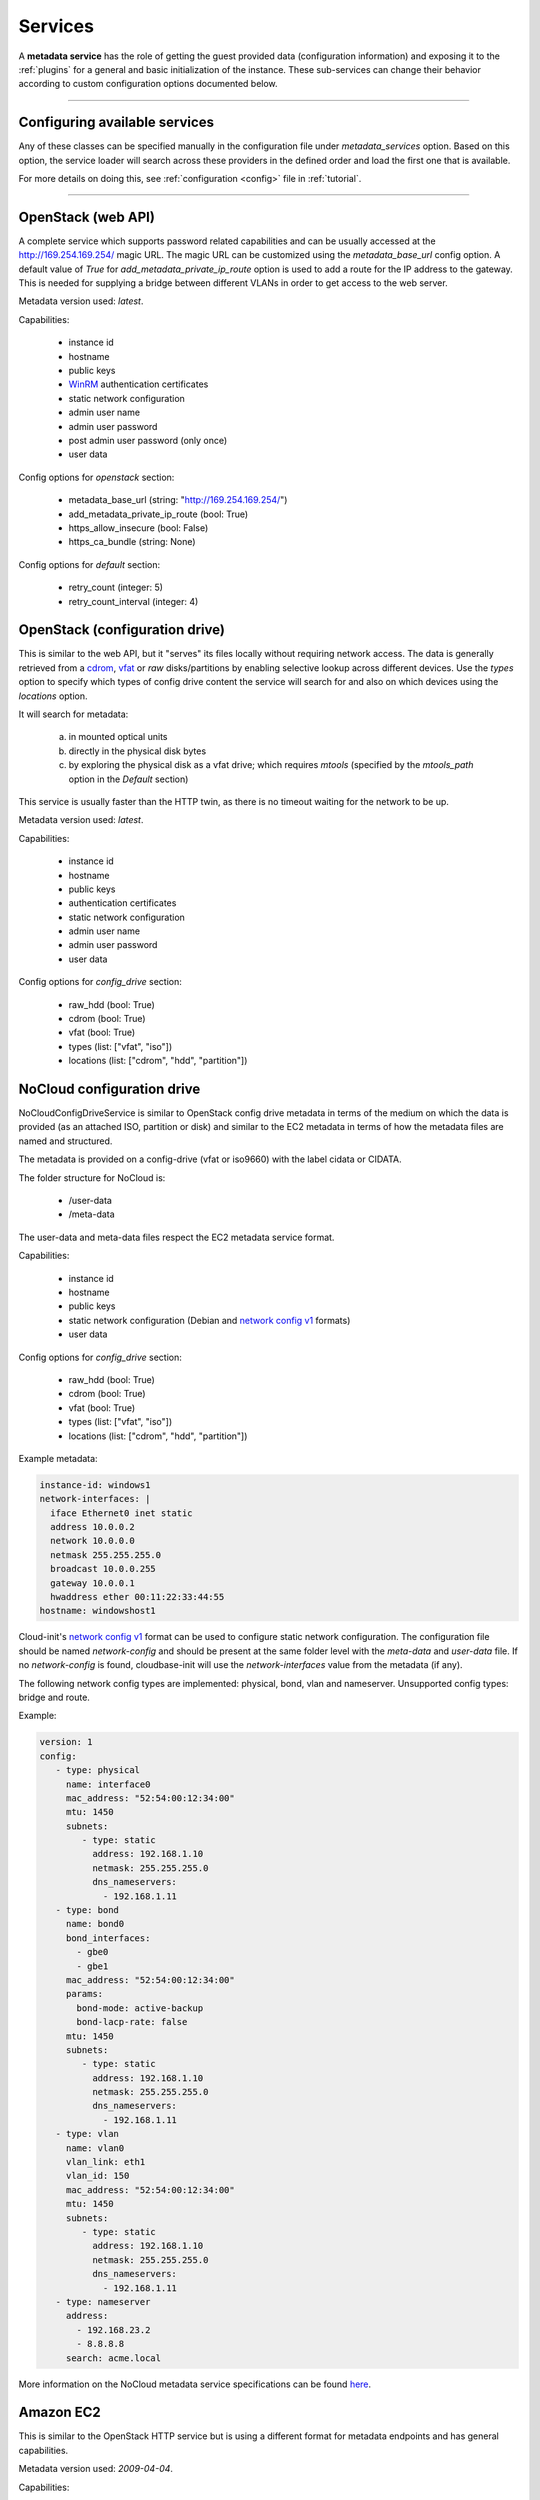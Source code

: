 Services
========

A **metadata service** has the role of getting the guest provided data
(configuration information) and exposing it to the :ref:`plugins` for a
general and basic initialization of the instance.
These sub-services can change their behavior according to custom
configuration options documented below.


------


Configuring available services
------------------------------

Any of these classes can be specified manually in the configuration file
under `metadata_services` option. Based on this option, the service loader
will search across these providers in the defined order and load the first
one that is available.

For more details on doing this, see :ref:`configuration <config>`
file in :ref:`tutorial`.


------


.. _httpservice:

OpenStack (web API)
-------------------

.. class:: cloudbaseinit.metadata.services.httpservice.HttpService

A complete service which supports password related capabilities and
can be usually accessed at the http://169.254.169.254/ magic URL.
The magic URL can be customized using the `metadata_base_url` config option.
A default value of *True* for `add_metadata_private_ip_route` option is used
to add a route for the IP address to the gateway. This is needed for supplying
a bridge between different VLANs in order to get access to the web server.

Metadata version used: `latest`.

Capabilities:

    * instance id
    * hostname
    * public keys
    * `WinRM <https://docs.microsoft.com/en-us/windows/win32/winrm/authentication-for-remote-connections#client-certificate-based-authentication>`_ authentication certificates
    * static network configuration
    * admin user name
    * admin user password
    * post admin user password (only once)
    * user data

Config options for `openstack` section:

    * metadata_base_url (string: "http://169.254.169.254/")
    * add_metadata_private_ip_route (bool: True)
    * https_allow_insecure (bool: False)
    * https_ca_bundle (string: None)

Config options for `default` section:

    * retry_count (integer: 5)
    * retry_count_interval (integer: 4)


.. _configdrive:

OpenStack (configuration drive)
-------------------------------

.. class:: cloudbaseinit.metadata.services.configdrive.ConfigDriveService

This is similar to the web API, but it "serves" its files locally without
requiring network access. The data is generally retrieved from a
`cdrom <https://en.wikipedia.org/wiki/ISO_9660>`_,
`vfat <https://en.wikipedia.org/wiki/File_Allocation_Table#VFAT>`_ or
*raw* disks/partitions by enabling selective lookup across different devices.
Use the `types` option to specify which types of config drive
content the service will search for and also on which devices using the
`locations` option.

It will search for metadata:

    a. in mounted optical units
    b. directly in the physical disk bytes
    c. by exploring the physical disk as a vfat drive; which requires
       *mtools* (specified by the `mtools_path` option in the `Default` section)

This service is usually faster than the HTTP twin, as there is no timeout
waiting for the network to be up.

Metadata version used: `latest`.

Capabilities:

    * instance id
    * hostname
    * public keys
    * authentication certificates
    * static network configuration
    * admin user name
    * admin user password
    * user data

Config options for `config_drive` section:

    * raw_hdd (bool: True)
    * cdrom (bool: True)
    * vfat (bool: True)
    * types (list: ["vfat", "iso"])
    * locations (list: ["cdrom", "hdd", "partition"])


.. _nocloudconfigdrive:

NoCloud configuration drive
-------------------------------

.. class:: cloudbaseinit.metadata.services.nocloudservice.NoCloudConfigDriveService

NoCloudConfigDriveService is similar to OpenStack config drive metadata in terms of
the medium on which the data is provided (as an attached ISO, partition or disk) and
similar to the EC2 metadata in terms of how the metadata files are named and structured.

The metadata is provided on a config-drive (vfat or iso9660) with the label cidata or CIDATA.

The folder structure for NoCloud is:

  * /user-data
  * /meta-data

The user-data and meta-data files respect the EC2 metadata service format.

Capabilities:

    * instance id
    * hostname
    * public keys
    * static network configuration (Debian and `network config v1
      <https://cloudinit.readthedocs.io/en/22.4.2/topics/network-config-format-v1.html>`__
      formats)
    * user data

Config options for `config_drive` section:

    * raw_hdd (bool: True)
    * cdrom (bool: True)
    * vfat (bool: True)
    * types (list: ["vfat", "iso"])
    * locations (list: ["cdrom", "hdd", "partition"])

Example metadata:

.. code-block:: yaml

    instance-id: windows1
    network-interfaces: |
      iface Ethernet0 inet static
      address 10.0.0.2
      network 10.0.0.0
      netmask 255.255.255.0
      broadcast 10.0.0.255
      gateway 10.0.0.1
      hwaddress ether 00:11:22:33:44:55
    hostname: windowshost1

Cloud-init's `network config v1
<https://cloudinit.readthedocs.io/en/latest/topics/network-config-format-v1.html>`_
format can be used to configure static network configuration.
The configuration file should be named `network-config` and should be present
at the same folder level with the `meta-data` and `user-data` file.
If no `network-config` is found, cloudbase-init will use the `network-interfaces`
value from the metadata (if any).

The following network config types are implemented: physical, bond, vlan and
nameserver.
Unsupported config types: bridge and route.

Example:

.. code-block:: yaml

    version: 1
    config:
       - type: physical
         name: interface0
         mac_address: "52:54:00:12:34:00"
         mtu: 1450
         subnets:
            - type: static
              address: 192.168.1.10
              netmask: 255.255.255.0
              dns_nameservers:
                - 192.168.1.11
       - type: bond
         name: bond0
         bond_interfaces:
           - gbe0
           - gbe1
         mac_address: "52:54:00:12:34:00"
         params:
           bond-mode: active-backup
           bond-lacp-rate: false
         mtu: 1450
         subnets:
            - type: static
              address: 192.168.1.10
              netmask: 255.255.255.0
              dns_nameservers:
                - 192.168.1.11
       - type: vlan
         name: vlan0
         vlan_link: eth1
         vlan_id: 150
         mac_address: "52:54:00:12:34:00"
         mtu: 1450
         subnets:
            - type: static
              address: 192.168.1.10
              netmask: 255.255.255.0
              dns_nameservers:
                - 192.168.1.11
       - type: nameserver
         address:
           - 192.168.23.2
           - 8.8.8.8
         search: acme.local

More information on the NoCloud metadata service specifications can be found
`here <https://cloudinit.readthedocs.io/en/latest/topics/datasources/nocloud.html>`_.

Amazon EC2
----------

.. class:: cloudbaseinit.metadata.services.ec2service.EC2Service

This is similar to the OpenStack HTTP service but is using a different
format for metadata endpoints and has general capabilities.

Metadata version used: `2009-04-04`.

Capabilities:

    * instance id
    * hostname
    * public keys
    * user data

Config options for `ec2` section:

    * metadata_base_url (string: "http://169.254.169.254/")
    * add_metadata_private_ip_route (bool: True)
    * https_allow_insecure (bool: False)
    * https_ca_bundle (string: None)

Config options for `default` section:

    * retry_count (integer: 5)
    * retry_count_interval (integer: 4)

.. note:: http://docs.aws.amazon.com/AWSEC2/latest/UserGuide/ec2-instance-metadata.html


Apache CloudStack (DataServer)
-----------------

.. class:: cloudbaseinit.metadata.services.cloudstack.DataServer

Another web-based service which usually uses "data-server" DNS record or DHCP addresses for
retrieving content. If no metadata can be found at the `metadata_base_url`,
the service will look for the metadata at the DHCP server URL.

Capabilities:

    * instance id
    * hostname
    * public keys
    * admin user password
    * poll for, post, delete admin user password (each reboot)
    * user data

Config options for `cloudstack` section:

    * metadata_base_url (string: "http://data-server/")
    * password_server_port (int: 8080)
    * add_metadata_private_ip_route (bool: True)
    * https_allow_insecure (bool: False)
    * https_ca_bundle (string: None)

Config options for `default` section:

    * retry_count (integer: 5)
    * retry_count_interval (integer: 4)

.. note:: By design, this service can update the password anytime, so it will
          cause the `setuserpassword` plugin to run at every boot and
          by security concerns, the password is deleted right after retrieval
          and no updating will occur until a new password is available on the
          server.

.. _configdrive:

Apache CloudStack (ConfigDrive)
-------------------------------

.. class:: cloudbaseinit.metadata.services.cloudstack.ConfigDrive

CloudStack also provides meta-data and user-data with help of CD-ROM without
requiring network access.

This service is usually faster than the HTTP twin, as there is no timeout
waiting for the network to be up.

Metadata version used: `latest`.

Capabilities:

    * instance id
    * hostname
    * public keys
    * admin user password
    * user data

Config options for `cloudstack` section:

    * disk_label (string: "config-2")

.. note:: By design, this service can update the password anytime, so it will
    cause the `setuserpassword` plugin to run at every boot and the password hash
    is stored right after retrieval and no updating will occur until a new password
    is available on the server.

OpenNebula Service
------------------

.. class:: cloudbaseinit.metadata.services.opennebulaservice.OpenNebulaService

The *OpenNebula* provider is related to configuration drive and searches for
a specific context file which holds all the available info. The provided
details are exposed as bash variables gathered in a shell script.

Capabilities:

    * hardcoded instance id to `iid-dsopennebula`
    * hostname
    * public keys
    * static network configuration
    * user data

Config options for `default` section:

    * retry_count (integer: 5)
    * retry_count_interval (integer: 4)


Ubuntu MaaS
-----------

.. class:: cloudbaseinit.metadata.services.maasservice.MaaSHttpService

This metadata service usually works with instances on baremetal and
uses web requests for retrieving the available exposed metadata. It uses
`OAuth <http://oauth.net/>`_ to secure the requests.

Metadata version used: `2012-03-01`.

Capabilities:

    * instance id
    * hostname
    * public keys
    * `WinRM <https://docs.microsoft.com/en-us/windows/win32/winrm/authentication-for-remote-connections#client-certificate-based-authentication>`_ authentication certificates
    * static network configuration
    * user data

Config options for `maas` section:

    * metadata_base_url (string: None)
    * oauth_consumer_key (string: None)
    * oauth_consumer_secret (string: None)
    * oauth_token_key (string: None)
    * oauth_token_secret (string: None)
    * https_allow_insecure (bool: False)
    * https_ca_bundle (string: None)

Config options for `default` section:

    * retry_count (integer: 5)
    * retry_count_interval (integer: 4)

.. note:: By design, the configuration options are set by an agent
          called `curtin <https://curtin.readthedocs.io/en/latest/topics/overview.html>`_
          which runs the hooks that set the config values.
          On Windows, these hooks need to be present in the root directory:
          `Windows curtin hooks <https://github.com/cloudbase/windows-curtin-hooks>`_.


Open Virtualization Format (OVF)
--------------------------------

.. class:: cloudbaseinit.metadata.services.ovfservice.OvfService

The *OVF* provider searches data from OVF environment ISO transport.

Capabilities:

    * instance id (hardcoded to `iid-ovf` if not present)
    * hostname
    * public keys
    * admin user name
    * admin user password
    * user data

Config options:

    * config_file_name (string: "ovf-env.xml")
    * drive_label (string: "OVF ENV")
    * ns (string: "oe")

Packet Service
--------------

.. class:: cloudbaseinit.metadata.services.packet.PacketService

`Packet <packet.net>`_ metadata service provides the metadata for baremetal servers
at the magic URL `https://metadata.packet.net/`.

Capabilities:

    * instance id
    * hostname
    * public keys
    * post admin user password (only once)
    * user data
    * call home on successful provision

Config options for `packet` section:

    * metadata_base_url (string: "https://metadata.packet.net/")
    * https_allow_insecure (bool: False)
    * https_ca_bundle (string: None)

Config options for `default` section:

    * retry_count (integer: 5)
    * retry_count_interval (integer: 4)


Azure Service
--------------

.. class:: cloudbaseinit.metadata.services.azureservice.AzureService

`Azure <https://azure.microsoft.com/>`_ metadata service provides the metadata
for Microsoft Azure cloud platform.

Azure metadata is offered via multiple sources like HTTP metadata, config-drive metadata
and KVP (Hyper-V Key-Value Pair Data Exchange).
This implementation uses only HTTP and config-drive metadata sources.

Azure service implements the interface to notify the cloud provider when the instance
has started provisioning, completed provisioning and if the provisioning failed.

Metadata version used: `2015-04-05`.

Capabilities:

    * instance id
    * hostname
    * public keys
    * `WinRM <https://docs.microsoft.com/en-us/windows/win32/winrm/authentication-for-remote-connections#client-certificate-based-authentication>`_ authentication certificates
    * admin user name
    * admin user password
    * user data
    * post RDP certificate thumbprint
    * provisioning status
    * Windows Update status
    * VM agent configuration
    * licensing configuration
    * ephemeral disk warning

Config options for `azure` section:

    * transport_cert_store_name (string: Windows Azure Environment")

Config options for `default` section:

    * retry_count (integer: 5)
    * retry_count_interval (integer: 4)

Empty Metadata Service
----------------------

.. class:: cloudbaseinit.metadata.services.base.EmptyMetadataService

The empty metadata service can be used to run plugins that do not
rely on metadata service information, like setting NTP, MTU,
extending volumes, local scripts execution, licensing, etc.

It can be used also as a fallback metadata service, in case no other
previous metadata service could be loaded.

EmptyMetadataService does not support the following plugins:
  * cloudbaseinit.plugins.windows.createuser.CreateUserPlugin
  * cloudbaseinit.plugins.common.setuserpassword.SetUserPasswordPlugin
  * cloudbaseinit.plugins.common.sshpublickeys.SetUserSSHPublicKeysPlugin
  * cloudbaseinit.plugins.windows.winrmcertificateauth.ConfigWinRMCertificateAuthPlugin

If any of the plugins defined above are executed,
they will fail with exception NotExistingMetadataException. The reason
for the hardcoded failure is that these plugins rely on metadata to execute
correctly. If metadata like username or password is not provided,
these plugins can lock or misconfigure the user, leading to unwanted problems.


.. note:: If a service returns an empty instance-id (like EmptyMetadataService does),
          all the plugins will be executed at every cloudbase-init run (reboot, service restart).
          Plugins that set NTP, MTU, extend volumes are idempotent and can be re-executed
          with no issues. Make sure that if you configure cloudbase-init to run local scripts,
          those local scripts are idempotent.


VMware GuestInfo Service
------------------------

.. class:: cloudbaseinit.metadata.services.vmwareguestinfoservice.VMwareGuestInfoService

VMwareGuestInfoService is a metadata service which uses VMware's rpctool to extract guest
metadata and userdata configured for machines running on VMware hypervisors.

The VMware RPC tool used to query the instance metadata and userdata needs to be present at
the config option path.

Both json and yaml are supported as metadata formats.
The metadata / userdata can be encoded in base64, gzip or gzip+base64.

Example metadata in yaml format:

  .. code-block:: yaml

    instance-id: cloud-vm
    local-hostname: cloud-vm
    admin-username: cloud-username
    admin-password: Passw0rd
    public-keys-data: |
      ssh-key 1
      ssh-key 2

This metadata content needs to be set as string in the guestinfo
dictionary, thus needs to be converted to base64 (it is recommended to
gzip it too).
To convert to gzip+base64 format:

.. code-block:: bash

    cat metadata.yml | gzip.exe -9 | base64.exe -w0

The output of the gzip+base64 conversion needs to be set in the instance guestinfo, along with
the encoding of the metadata / userdata.

For more information on how to achieve this, please check https://github.com/vmware/cloud-init-vmware-guestinfo#configuration

This is an example how to set the information from the instance:

.. code-block:: bash

    <rpctool_path> "info-set guestinfo.metadata <gzip+base64-encoded-metadata>"
    <rpctool_path> "info-set guestinfo.metadata.encoding gzip+base64"
    <rpctool_path> "info-set guestinfo.userdata <gzip+base64-encoded-userdata>"
    <rpctool_path> "info-set guestinfo.userdata.encoding gzip+base64"


Capabilities:

    * instance id
    * hostname
    * public keys
    * admin user name
    * admin user password
    * user data

Config options for `vmwareguestinfo` section:

    * vmware_rpctool_path (string: "%ProgramFiles%/VMware/VMware Tools/rpctool.exe")


Google Compute Engine Service
-----------------------------

.. class:: cloudbaseinit.metadata.services.gceservice.GCEService

`GCE <https://cloud.google.com/compute/>`_ metadata service provides
the metadata for instances running on Google Compute Engine.

GCE metadata is offered via an internal HTTP metadata endpoint, reachable at the magic URL
`http://metadata.google.internal/computeMetadata/v1/`. More information can be found in the GCE
metadata `documents <https://cloud.google.com/compute/docs/storing-retrieving-metadata#querying>`_.

To provide userdata to be executed by the instance (in cloud-config format, for example), use the
user-data and user-data-encoding instance metadata keys.

Capabilities:

    * instance id
    * hostname
    * public keys
    * user data

Config options for `gce` section:

    * metadata_base_url (string: http://metadata.google.internal/computeMetadata/v1/")
    * https_allow_insecure (bool: False)
    * https_ca_bundle (string: None)

Config options for `default` section:

    * retry_count (integer: 5)
    * retry_count_interval (integer: 4)
